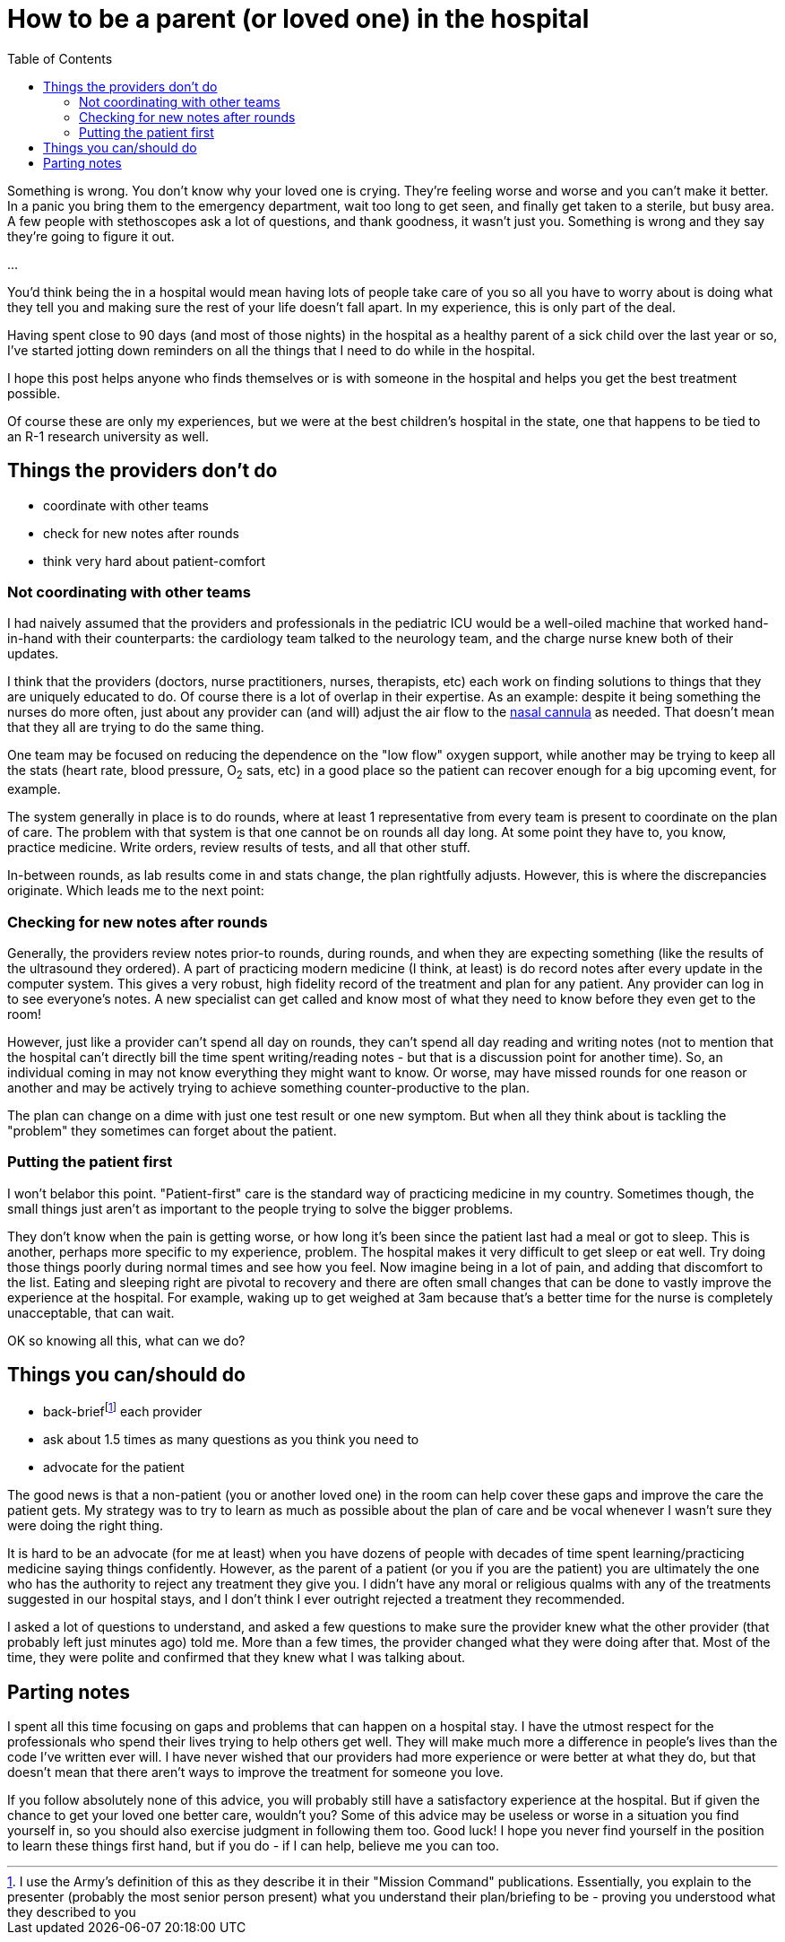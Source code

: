 = How to be a parent (or loved one) in the hospital
:page-navtitle: parent in the hospital
:page-excerpt: There is a lot to do when you aren't in charge
:toc:


Something is wrong.
You don't know why your loved one is crying.
They're feeling worse and worse and you can't make it better. 
In a panic you bring them to the emergency department, wait too long to get seen, and finally get taken to a sterile, but busy area.
A few people with stethoscopes ask a lot of questions, and thank goodness, it wasn't just you.
Something is wrong and they say they're going to figure it out.

...

You'd think being the in a hospital would mean having lots of people take care of you so all you have to worry about is doing what they tell you and making sure the rest of your life doesn't fall apart.
In my experience, this is only part of the deal.

Having spent close to 90 days (and most of those nights) in the hospital as a healthy parent of a sick child over the last year or so, I've started jotting down reminders on all the things that I need to do while in the hospital.

I hope this post helps anyone who finds themselves or is with someone in the hospital and helps you get the best treatment possible.

Of course these are only my experiences, but we were at the best children's hospital in the state, one that happens to be tied to an R-1 research university as well.

== Things the providers don't do
* coordinate with other teams
* check for new notes after rounds
* think very hard about patient-comfort

=== Not coordinating with other teams
I had naively assumed that the providers and professionals in the pediatric ICU would be a well-oiled machine that worked hand-in-hand with their counterparts: the cardiology team talked to the neurology team, and the charge nurse knew both of their updates.

I think that the providers (doctors, nurse practitioners, nurses, therapists, etc) each work on finding solutions to things that they are uniquely educated to do.
Of course there is a lot of overlap in their expertise.
As an example: despite it being something the nurses do more often, just about any provider can (and will) adjust the air flow to the 
link:[https://en.wikipedia.org/wiki/Nasal_cannula[nasal cannula]]
as needed.
That doesn't mean that they all are trying to do the same thing.

One team may be focused on reducing the dependence on the "low flow" oxygen support, while another may be trying to keep all the stats (heart rate, blood pressure, O~2~ sats, etc) in a good place so the patient can recover enough for a big upcoming event, for example.

The system generally in place is to do rounds, where at least 1 representative from every team is present to coordinate on the plan of care.
The problem with that system is that one cannot be on rounds all day long.
At some point they have to, you know, practice medicine.
Write orders, review results of tests, and all that other stuff.

In-between rounds, as lab results come in and stats change, the plan rightfully adjusts.
However, this is where the discrepancies originate. 
Which leads me to the next point: 

=== Checking for new notes after rounds
Generally, the providers review notes prior-to rounds, during rounds, and when they are expecting something (like the results of the ultrasound they ordered).
A part of practicing modern medicine (I think, at least) is do record notes after every update in the computer system.
This gives a very robust, high fidelity record of the treatment and plan for any patient.
Any provider can log in to see everyone's notes.
A new specialist can get called and know most of what they need to know before they even get to the room!

However, just like a provider can't spend all day on rounds, they can't spend all day reading and writing notes (not to mention that the hospital can't directly bill the time spent writing/reading notes - but that is a discussion point for another time).
So, an individual coming in may not know everything they might want to know.
Or worse, may have missed rounds for one reason or another and may be actively trying to achieve something counter-productive to the plan.

The plan can change on a dime with just one test result or one new symptom.
But when all they think about is tackling the "problem" they sometimes can forget about the patient.

=== Putting the patient first
I won't belabor this point.
"Patient-first" care is the standard way of practicing medicine in my country.
Sometimes though, the small things just aren't as important to the people trying to solve the bigger problems.

They don't know when the pain is getting worse, or how long it's been since the patient last had a meal or got to sleep.
This is another, perhaps more specific to my experience, problem. The hospital makes it very difficult to get sleep or eat well.
Try doing those things poorly during normal times and see how you feel.
Now imagine being in a lot of pain, and adding that discomfort to the list.
Eating and sleeping right are pivotal to recovery and there are often small changes that can be done to vastly improve the experience at the hospital.
For example, waking up to get weighed at 3am because that's a better time for the nurse is completely unacceptable, that can wait.

OK so knowing all this, what can we do?

== Things you can/should do
* back-brieffootnote:[I use the Army's definition of this as they describe it in their "Mission Command" publications. Essentially, you explain to the presenter (probably the most senior person present) what you understand their plan/briefing to be - proving you understood what they described to you] each provider
* ask about 1.5 times as many questions as you think you need to
* advocate for the patient

The good news is that a non-patient (you or another loved one) in the room can help cover these gaps and improve the care the patient gets.
My strategy was to try to learn as much as possible about the plan of care and be vocal whenever I wasn't sure they were doing the right thing.

It is hard to be an advocate (for me at least) when you have dozens of people with decades of time spent learning/practicing medicine saying things confidently.
However, as the parent of a patient (or you if you are the patient) you are ultimately the one who has the authority to reject any treatment they give you.
I didn't have any moral or religious qualms with any of the treatments suggested in our hospital stays, and I don't think I ever outright rejected a treatment they recommended.

I asked a lot of questions to understand, and asked a few questions to make sure the provider knew what the other provider (that probably left just minutes ago) told me.
More than a few times, the provider changed what they were doing after that.
Most of the time, they were polite and confirmed that they knew what I was talking about.

== Parting notes
I spent all this time focusing on gaps and problems that can happen on a hospital stay.
I have the utmost respect for the professionals who spend their lives trying to help others get well.
They will make much more a difference in people's lives than the code I've written ever will.
I have never wished that our providers had more experience or were better at what they do, but that doesn't mean that there aren't ways to improve the treatment for someone you love.

If you follow absolutely none of this advice, you will probably still have a satisfactory experience at the hospital.
But if given the chance to get your loved one better care, wouldn't you?
Some of this advice may be useless or worse in a situation you find yourself in, so you should also exercise judgment in following them too.
Good luck!
I hope you never find yourself in the position to learn these things first hand, but if you do - if I can help, believe me you can too.
